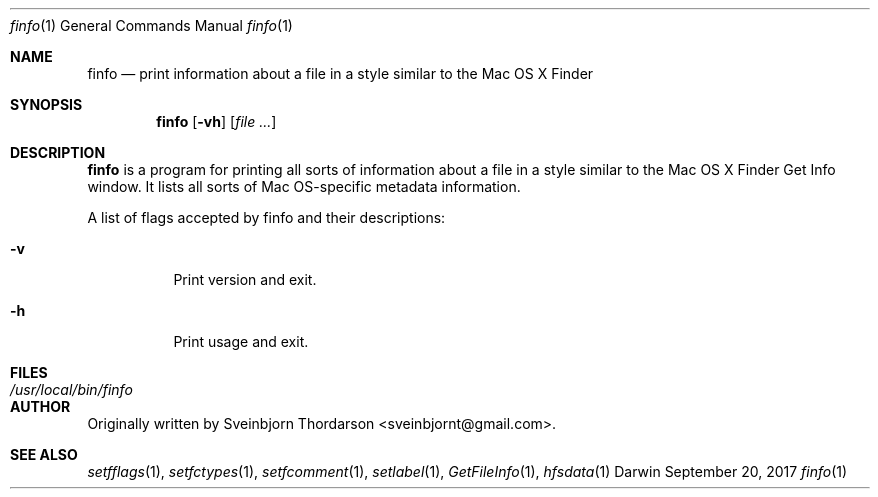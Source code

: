 .Dd September 20, 2017
.Dt finfo 1
.Os Darwin
.Sh NAME
.Nm finfo
.Nd print information about a file in a style similar to the Mac OS X Finder
.Sh SYNOPSIS
.Nm
.Op Fl vh
.Op Ar
.Sh DESCRIPTION
.Nm
is a program for printing all sorts of information about a file in a style similar to the
Mac OS X Finder Get Info window.  It lists all sorts of Mac OS-specific metadata information.
.Pp
A list of flags accepted by finfo and their descriptions:
.Bl -tag -width indent
.It Fl v
Print version and exit.
.It Fl h
Print usage and exit.
.El
.Pp
.Sh FILES
.Bl -tag -width "/usr/local/bin/finfo" -compact
.It Pa /usr/local/bin/finfo
.El
.Sh AUTHOR
Originally written by
.An Sveinbjorn Thordarson Aq sveinbjornt@gmail.com .
.Sh SEE ALSO
.Xr setfflags 1 ,
.Xr setfctypes 1 ,
.Xr setfcomment 1 ,
.Xr setlabel 1 ,
.Xr GetFileInfo 1 ,
.Xr hfsdata 1
